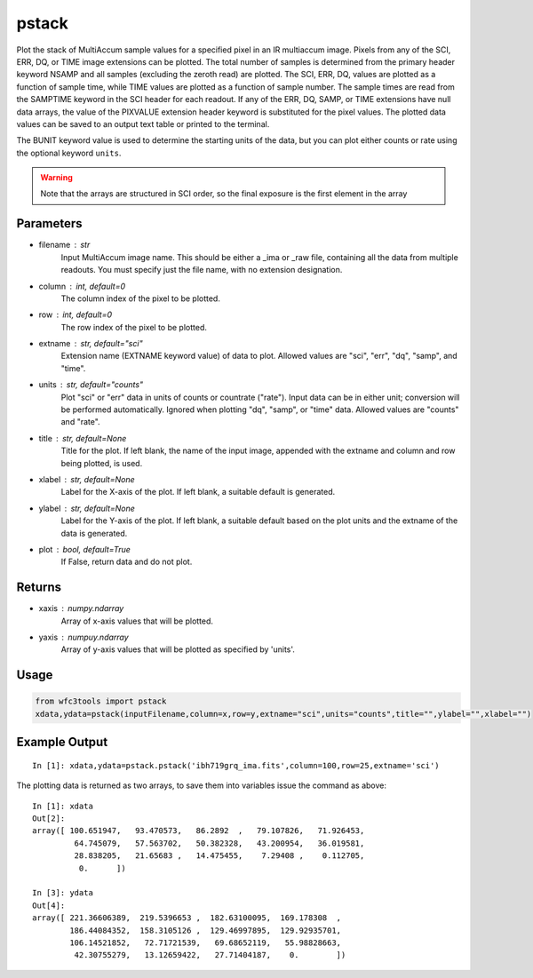 .. _pstack:

******
pstack
******

Plot the stack of MultiAccum sample values for a specified pixel  in an
IR multiaccum image.  Pixels from any of the SCI, ERR, DQ, or TIME image
extensions can be plotted.  The total number  of
samples  is determined from the primary header keyword NSAMP and all
samples (excluding the zeroth read) are plotted.  The SCI, ERR,  DQ,
values are plotted as a function of sample time, while TIME
values are plotted as a  function  of  sample  number.   The  sample
times  are read from the SAMPTIME keyword in the SCI header for each
readout. If any of the ERR, DQ, SAMP, or TIME extensions have  null
data  arrays,  the value of the PIXVALUE extension header keyword is
substituted for the pixel values.  The plotted data  values  can  be
saved to an output text table or printed to the terminal.

The BUNIT keyword value is used to determine the starting units of the data,
but you can plot either counts or rate using the optional keyword ``units``.


.. figure:: ../_static/pstack_example.png
    :align: center


.. Warning::
    Note that the arrays are structured in SCI order, so the final exposure is the first element in the array


Parameters
==========

* filename : str
    Input MultiAccum image name.  This should be either  a  _ima  or _raw  file, containing all the data from multiple readouts.  You must specify just the file name, with no extension designation.

* column : int, default=0
    The column index of the pixel to be plotted.

* row : int, default=0
    The row index of the pixel to be plotted.

* extname : str, default="sci"
   Extension name (EXTNAME keyword value) of data to plot. Allowed values are "sci", "err", "dq", "samp", and "time".

* units : str, default="counts"
   Plot "sci" or  "err"  data  in  units  of  counts  or  countrate ("rate").   Input data can be in either unit; conversion will be performed automatically.  Ignored when  plotting  "dq",  "samp", or "time" data. Allowed values are "counts" and "rate".

* title : str, default=None
   Title  for  the  plot.   If  left  blank,  the name of the input image, appended with  the  extname  and  column  and  row  being plotted, is used.

* xlabel : str, default=None
   Label  for  the  X-axis  of the plot.  If left blank, a suitable default is generated.

* ylabel : str, default=None
   Label for the Y-axis of the plot.  If  left  blank,  a  suitable default  based  on the plot units and the extname of the data is generated.

* plot : bool, default=True
    If False, return data and do not plot.

Returns
=======

* xaxis : numpy.ndarray
   Array of x-axis values that will be plotted.

* yaxis : numpuy.ndarray
   Array of y-axis values that will be plotted as specified by 'units'.

Usage
=====

.. code-block:: python

    from wfc3tools import pstack
    xdata,ydata=pstack(inputFilename,column=x,row=y,extname="sci",units="counts",title="",ylabel="",xlabel="")

Example Output
==============

::

    In [1]: xdata,ydata=pstack.pstack('ibh719grq_ima.fits',column=100,row=25,extname='sci')


The plotting data is returned as two arrays, to save them into variables issue the command as above:

::


    In [1]: xdata
    Out[2]:
    array([ 100.651947,   93.470573,   86.2892  ,   79.107826,   71.926453,
             64.745079,   57.563702,   50.382328,   43.200954,   36.019581,
             28.838205,   21.65683 ,   14.475455,    7.29408 ,    0.112705,
              0.      ])

    In [3]: ydata
    Out[4]:
    array([ 221.36606389,  219.5396653 ,  182.63100095,  169.178308  ,
            186.44084352,  158.3105126 ,  129.46997895,  129.92935701,
            106.14521852,   72.71721539,   69.68652119,   55.98828663,
             42.30755279,   13.12659422,   27.71404187,    0.        ])
